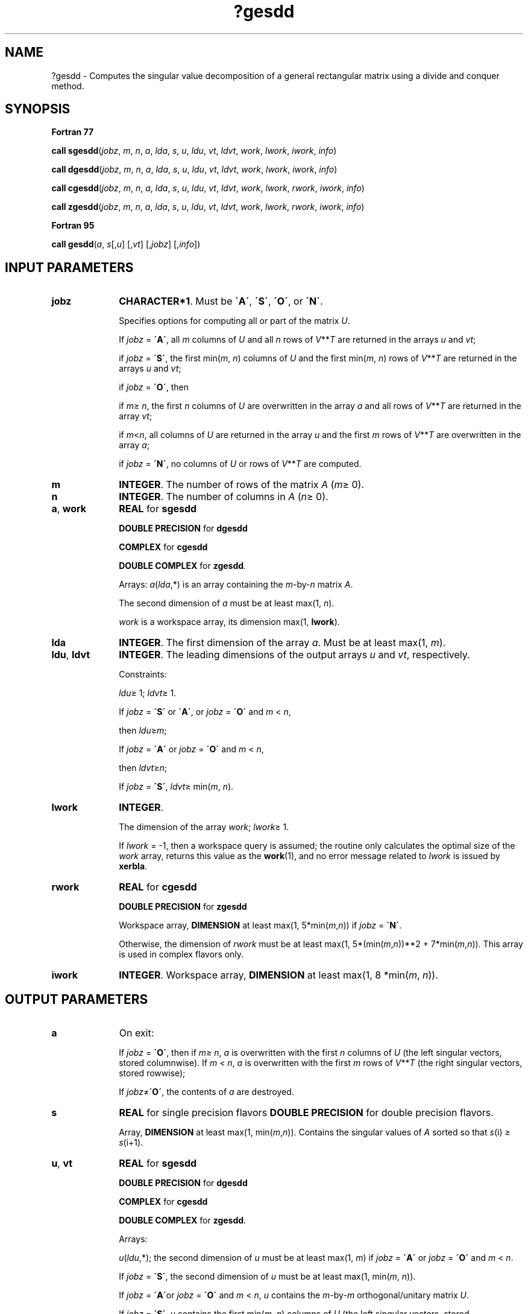 .\" Copyright (c) 2002 \- 2008 Intel Corporation
.\" All rights reserved.
.\"
.TH ?gesdd 3 "Intel Corporation" "Copyright(C) 2002 \- 2008" "Intel(R) Math Kernel Library"
.SH NAME
?gesdd \- Computes the singular value decomposition of a general rectangular matrix using a divide and conquer method.
.SH SYNOPSIS
.PP
.B Fortran 77
.PP
\fBcall sgesdd\fR(\fIjobz\fR, \fIm\fR, \fIn\fR, \fIa\fR, \fIlda\fR, \fIs\fR, \fIu\fR, \fIldu\fR, \fIvt\fR, \fIldvt\fR, \fIwork\fR, \fIlwork\fR, \fIiwork\fR, \fIinfo\fR)
.PP
\fBcall dgesdd\fR(\fIjobz\fR, \fIm\fR, \fIn\fR, \fIa\fR, \fIlda\fR, \fIs\fR, \fIu\fR, \fIldu\fR, \fIvt\fR, \fIldvt\fR, \fIwork\fR, \fIlwork\fR, \fIiwork\fR, \fIinfo\fR)
.PP
\fBcall cgesdd\fR(\fIjobz\fR, \fIm\fR, \fIn\fR, \fIa\fR, \fIlda\fR, \fIs\fR, \fIu\fR, \fIldu\fR, \fIvt\fR, \fIldvt\fR, \fIwork\fR, \fIlwork\fR, \fIrwork\fR, \fIiwork\fR, \fIinfo\fR)
.PP
\fBcall zgesdd\fR(\fIjobz\fR, \fIm\fR, \fIn\fR, \fIa\fR, \fIlda\fR, \fIs\fR, \fIu\fR, \fIldu\fR, \fIvt\fR, \fIldvt\fR, \fIwork\fR, \fIlwork\fR, \fIrwork\fR, \fIiwork\fR, \fIinfo\fR)
.PP
.B Fortran 95
.PP
\fBcall gesdd\fR(\fIa\fR, \fIs\fR[,\fIu\fR] [,\fIvt\fR] [,\fIjobz\fR] [,\fIinfo\fR])
.SH INPUT PARAMETERS

.TP 10
\fBjobz\fR
.NL
\fBCHARACTER*1\fR. Must be \fB\'A\'\fR, \fB\'S\'\fR, \fB\'O\'\fR, or \fB\'N\'\fR. 
.IP
Specifies options for computing all or part of the matrix \fIU\fR.
.IP
If \fIjobz\fR = \fB\'A\'\fR, all \fIm\fR columns of \fIU\fR and all \fIn\fR rows of \fIV\fR**\fIT\fR are returned in the arrays \fIu\fR and \fIvt\fR; 
.IP
if \fIjobz\fR = \fB\'S\'\fR, the first min(\fIm\fR, \fIn\fR) columns of \fIU\fR and the first min(\fIm\fR, \fIn\fR) rows of \fIV\fR**\fIT\fR are returned in the arrays \fIu\fR and \fIvt\fR; 
.IP
if \fIjobz\fR = \fB\'O\'\fR, then 
.IP
if \fIm\fR\(>=  \fIn\fR, the first \fIn\fR columns of \fIU\fR are overwritten in the array \fIa\fR and all rows of \fIV\fR**\fIT\fR are returned in the array \fIvt\fR; 
.IP
if \fIm\fR<\fIn\fR, all columns of \fIU\fR are returned in the array \fIu\fR and the first \fIm\fR rows of \fIV\fR**\fIT\fR are overwritten in the array \fIa\fR;
.IP
if \fIjobz\fR = \fB\'N\'\fR, no columns of \fIU\fR or rows of \fIV\fR**\fIT\fR are computed.
.TP 10
\fBm\fR
.NL
\fBINTEGER\fR. The number of rows of the matrix \fIA\fR (\fIm\fR\(>= 0). 
.TP 10
\fBn\fR
.NL
\fBINTEGER\fR. The number of columns in \fIA\fR (\fIn\fR\(>= 0). 
.TP 10
\fBa\fR, \fBwork\fR
.NL
\fBREAL\fR for \fBsgesdd\fR
.IP
\fBDOUBLE PRECISION\fR for \fBdgesdd\fR
.IP
\fBCOMPLEX\fR for \fBcgesdd\fR
.IP
\fBDOUBLE COMPLEX\fR for \fBzgesdd\fR. 
.IP
Arrays: \fIa\fR(\fIlda\fR,*) is an array containing the \fIm\fR-by-\fIn\fR matrix \fIA\fR. 
.IP
The second dimension of \fIa\fR must be at least max(1, \fIn\fR).
.IP
\fIwork\fR is a workspace array, its dimension max(1, \fBlwork\fR).
.TP 10
\fBlda\fR
.NL
\fBINTEGER\fR. The first dimension of the array \fIa\fR. Must be at least max(1, \fIm\fR).
.TP 10
\fBldu\fR, \fBldvt\fR
.NL
\fBINTEGER\fR. The leading dimensions of the output arrays \fIu\fR and \fIvt\fR, respectively. 
.IP
Constraints:
.IP
\fIldu\fR\(>= 1; \fIldvt\fR\(>= 1. 
.IP
If \fIjobz\fR = \fB\'S\'\fR or \fB\'A\'\fR, or \fIjobz\fR = \fB\'O\'\fR and \fIm\fR < \fIn\fR, 
.IP
then \fIldu\fR\(>=\fIm\fR; 
.IP
If \fIjobz\fR = \fB\'A\'\fR or \fIjobz\fR = \fB\'O\'\fR and \fIm\fR < \fIn\fR, 
.IP
then \fIldvt\fR\(>=\fIn\fR;
.IP
If \fIjobz\fR = \fB\'S\'\fR, \fIldvt\fR\(>= min(\fIm\fR, \fIn\fR).
.TP 10
\fBlwork\fR
.NL
\fBINTEGER\fR. 
.IP
The dimension of the array \fIwork\fR; \fIlwork\fR\(>= 1. 
.IP
If \fIlwork\fR = -1, then a workspace query is assumed; the routine only calculates the optimal size of the \fIwork\fR array, returns this value as the \fBwork\fR(1), and no error message related to \fIlwork\fR is issued by \fBxerbla\fR.
.TP 10
\fBrwork\fR
.NL
\fBREAL\fR for \fBcgesdd\fR
.IP
\fBDOUBLE PRECISION\fR for \fBzgesdd\fR
.IP
Workspace array, \fBDIMENSION\fR at least max(1, 5*min(\fIm\fR,\fIn\fR)) if \fIjobz\fR = \fB\'N\'\fR. 
.IP
Otherwise, the dimension of \fIrwork\fR must be at least max(1, 5*(min(\fIm\fR,\fIn\fR))**2 + 7*min(\fIm\fR,\fIn\fR)). This array is used in complex flavors only.
.TP 10
\fBiwork\fR
.NL
\fBINTEGER\fR. Workspace array, \fBDIMENSION\fR at least max(1, 8 *min(\fIm\fR, \fIn\fR)). 
.SH OUTPUT PARAMETERS

.TP 10
\fBa\fR
.NL
On exit: 
.IP
If \fIjobz\fR = \fB\'O\'\fR, then if \fIm\fR\(>= \fIn\fR, \fIa\fR is overwritten with the first \fIn\fR columns of \fIU\fR (the left singular vectors, stored columnwise). If \fIm\fR < \fIn\fR, \fIa\fR is overwritten with the first \fIm\fR rows of \fIV\fR**\fIT\fR (the right singular vectors, stored rowwise);
.IP
If \fIjobz\fR\(!=\fB\'O\'\fR, the contents of \fIa\fR are destroyed.
.TP 10
\fBs\fR
.NL
\fBREAL\fR for single precision flavors \fBDOUBLE PRECISION\fR for double precision flavors. 
.IP
Array, \fBDIMENSION\fR at least max(1, min(\fIm\fR,\fIn\fR)). Contains the singular values of \fIA\fR sorted so that \fIs\fR(i) \(>= \fIs\fR(i+1).
.TP 10
\fBu\fR, \fBvt\fR
.NL
\fBREAL\fR for \fBsgesdd\fR
.IP
\fBDOUBLE PRECISION\fR for \fBdgesdd\fR
.IP
\fBCOMPLEX\fR for \fBcgesdd\fR
.IP
\fBDOUBLE COMPLEX\fR for \fBzgesdd\fR. 
.IP
Arrays:
.IP
\fIu\fR(\fIldu\fR,*); the second dimension of \fIu\fR must be at least max(1, \fIm\fR) if \fIjobz\fR = \fB\'A\'\fR or \fIjobz\fR = \fB\'O\'\fR and \fIm\fR < \fIn\fR. 
.IP
If \fIjobz\fR = \fB\'S\'\fR, the second dimension of \fIu\fR must be at least max(1, min(\fIm\fR, \fIn\fR)).
.IP
If \fIjobz\fR = \fB\'A\'\fRor \fIjobz\fR = \fB\'O\'\fR and \fIm\fR < \fIn\fR, \fIu\fR contains the \fIm\fR-by-\fIm\fR orthogonal/unitary matrix \fIU\fR.
.IP
If \fIjobz\fR = \fB\'S\'\fR, \fIu\fR contains the first min(\fIm\fR, \fIn\fR) columns of \fIU\fR (the left singular vectors, stored columnwise). 
.IP
If \fIjobz\fR = \fB\'O\'\fR and \fIm\fR\(>=\fIn\fR, or \fIjobz\fR = \fB\'N\'\fR, \fIu\fR is not referenced.
.IP
\fIvt\fR(\fIldvt\fR,*); the second dimension of \fIvt\fR must be at least max(1, \fIn\fR).
.IP
If \fIjobz\fR = \fB\'A\'\fRor \fIjobz\fR = \fB\'O\'\fR and \fIm\fR\(>=\fIn\fR, \fIvt\fR contains the \fIn\fR-by-\fIn\fR orthogonal/unitary matrix \fIV\fR**\fIT\fR.
.IP
If \fIjobz\fR = \fB\'S\'\fR, \fIvt\fR contains the first min(\fIm\fR, \fIn\fR) rows of \fIV\fR**\fIT\fR (the right singular vectors, stored rowwise). 
.IP
If \fIjobz\fR = \fB\'O\'\fR and \fIm\fR < \fIn\fR, or \fIjobz\fR = \fB\'N\'\fR, \fIvt\fR is not referenced.
.TP 10
\fBwork(1)\fR
.NL
On exit, if \fIinfo\fR = 0, then \fIwork(1)\fR returns the required minimal size of \fIlwork\fR.
.TP 10
\fBinfo\fR
.NL
\fBINTEGER\fR. 
.IP
If \fIinfo\fR = 0, the execution is successful.
.IP
If \fIinfo\fR = \fI-i\fR, the \fIi\fR-th parameter had an illegal value.
.IP
If \fIinfo\fR = \fIi\fR, then \fB?bdsdc\fR did not converge, updating process failed.
.SH FORTRAN 95 INTERFACE NOTES
.PP
.PP
Routines in Fortran 95 interface have fewer arguments in the calling sequence than their Fortran 77 counterparts. For general conventions applied to skip redundant or restorable arguments, see Fortran 95  Interface Conventions.
.PP
Specific details for the routine \fBgesdd\fR interface are the following:
.TP 10
\fBa\fR
.NL
Holds the matrix \fIA\fR of size (\fIm\fR, \fIn\fR).
.TP 10
\fBs\fR
.NL
Holds the vector of length min(\fIm\fR, \fIn\fR).
.TP 10
\fBu\fR
.NL
Holds the matrix \fIU\fR of size (\fIm\fR,min(\fIm\fR, \fIn\fR)).
.TP 10
\fBvt\fR
.NL
Holds the matrix \fIVT\fR of size (min(\fIm\fR, \fIn\fR)\fI,n\fR).
.TP 10
\fBjob\fR
.NL
Must be \fB\'N\'\fR, \fB\'A\'\fR, \fB\'S\'\fR, or \fB\'O\'\fR. The default value is \fB\'N\'\fR.
